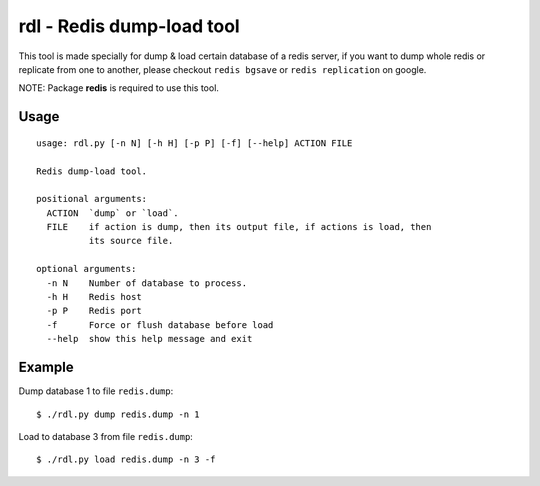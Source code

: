 rdl - Redis dump-load tool
==========================

This tool is made specially for dump & load certain database of a redis server,
if you want to dump whole redis or replicate from one to another,
please checkout ``redis bgsave`` or ``redis replication`` on google.

NOTE: Package **redis** is required to use this tool.

Usage
-----

::

    usage: rdl.py [-n N] [-h H] [-p P] [-f] [--help] ACTION FILE

    Redis dump-load tool.

    positional arguments:
      ACTION  `dump` or `load`.
      FILE    if action is dump, then its output file, if actions is load, then
              its source file.

    optional arguments:
      -n N    Number of database to process.
      -h H    Redis host
      -p P    Redis port
      -f      Force or flush database before load
      --help  show this help message and exit


Example
-------

Dump database 1 to file ``redis.dump``::

    $ ./rdl.py dump redis.dump -n 1

Load to database 3 from file ``redis.dump``::

    $ ./rdl.py load redis.dump -n 3 -f



